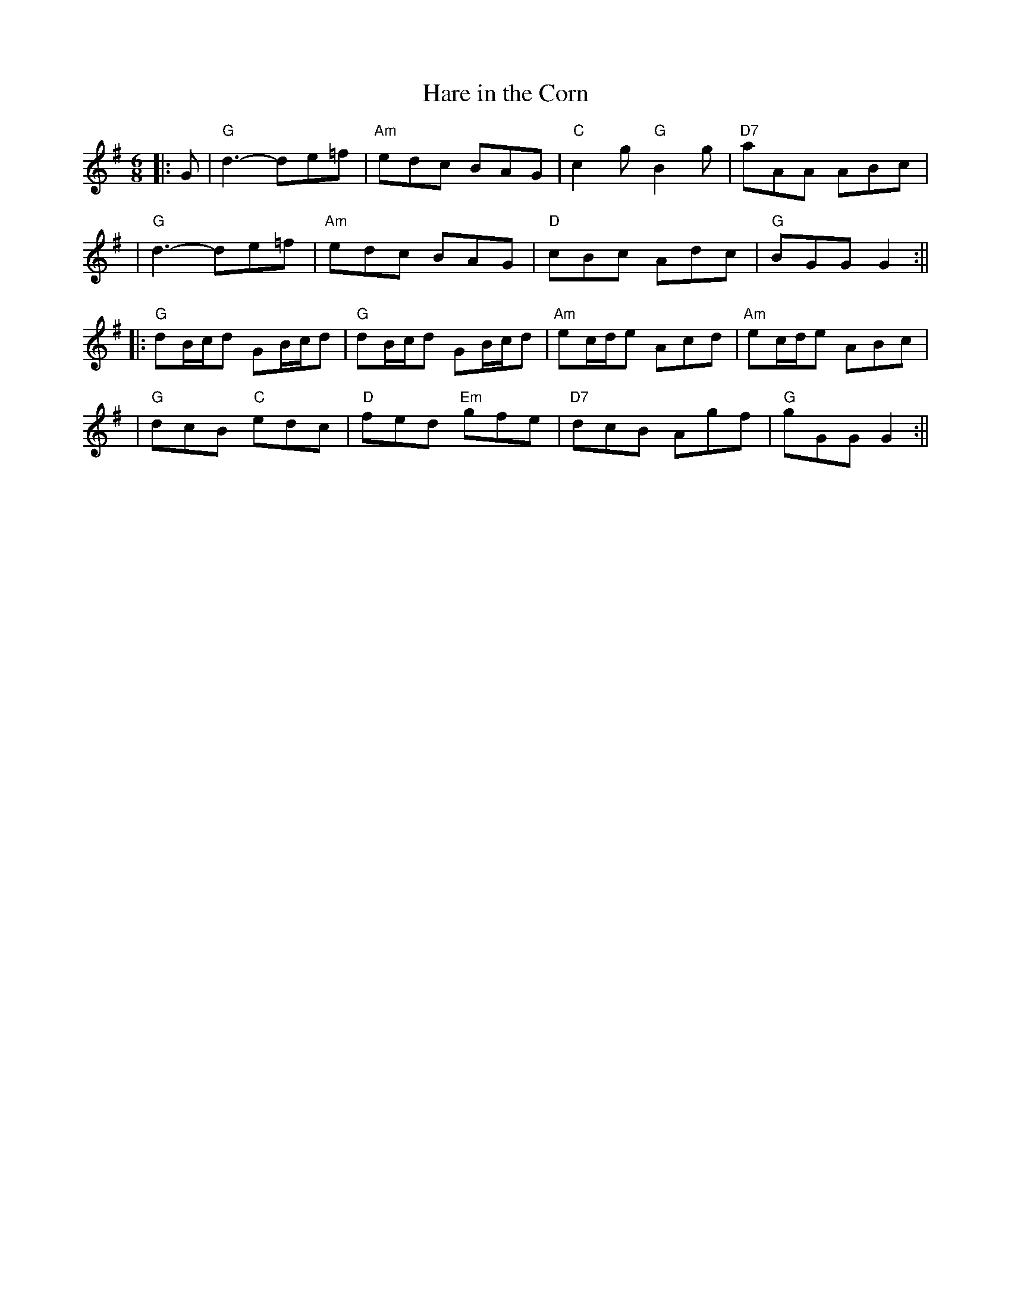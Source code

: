 X:1
T: Hare in the Corn
M:6/8
L:1/8
S: Noel Jackson <noelbats:onetel.com> tradtunes 2013-1-27
K: G
||:G|"G"d3-de=f|"Am"edc BAG|"C"c2g "G"B2g|"D7"aAA ABc|!
|"G"d3-de=f|"Am"edc BAG|"D"cBc Adc|"G"BGG G2:||!
||:"G"dB/c/d GB/c/d|"G"dB/c/d GB/c/d|"Am"ec/d/e Acd|"Am"ec/d/e ABc|!
|"G"dcB "C"edc|"D"fed "Em"gfe|"D7"dcB Agf|"G"gGG G2:||
